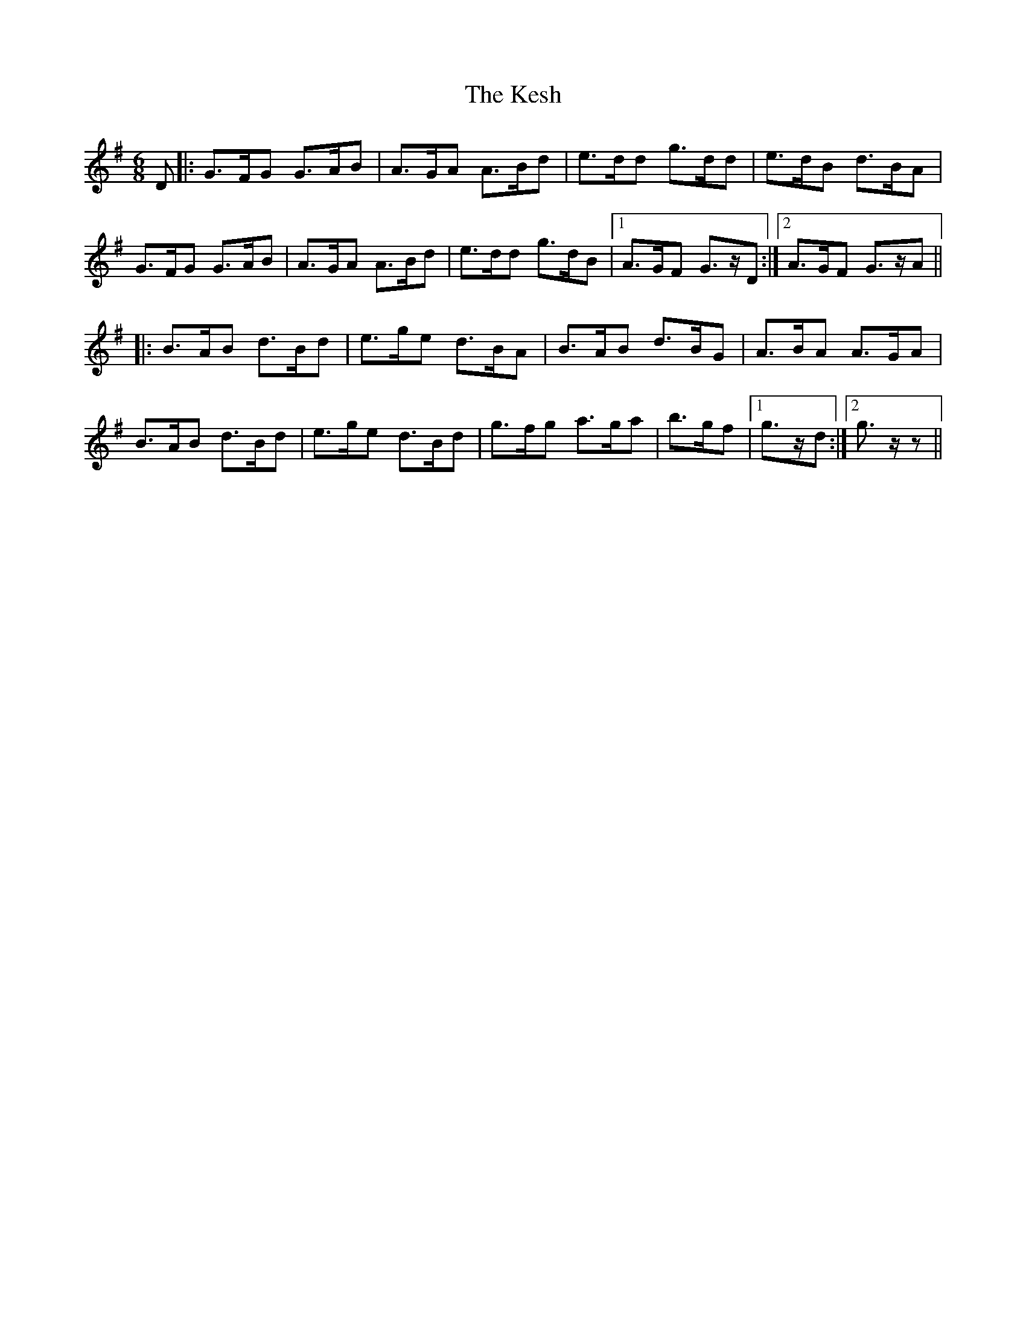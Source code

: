 X: 21417
T: Kesh, The
R: jig
M: 6/8
K: Gmajor
D|:G>FG G>AB|A>GA A>Bd|e>dd g>dd|e>dB d>BA|
G>FG G>AB|A>GA A>Bd|e>dd g>dB|1 A>GF G>zD:|2 A>GF G>zA||
|:B>AB d>Bd|e>ge d>BA|B>AB d>BG|A>BA A>GA|
B>AB d>Bd|e>ge d>Bd|g>fg a>ga|b>gf|1 g>zd:|2 g>z z||

